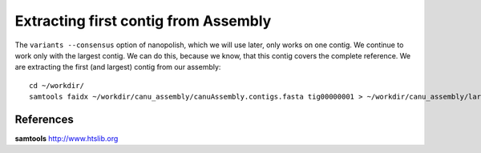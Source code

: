 Extracting first contig from Assembly
-------------------------------------

The ``variants --consensus`` option of nanopolish, which we will use later, only works on one contig. We continue to work only with the largest contig. We can do this, because we know, that this contig covers the complete reference. We are extracting the first (and largest) contig from our assembly::
  
  cd ~/workdir/
  samtools faidx ~/workdir/canu_assembly/canuAssembly.contigs.fasta tig00000001 > ~/workdir/canu_assembly/largestContig.fasta


References
^^^^^^^^^^

**samtools** http://www.htslib.org
